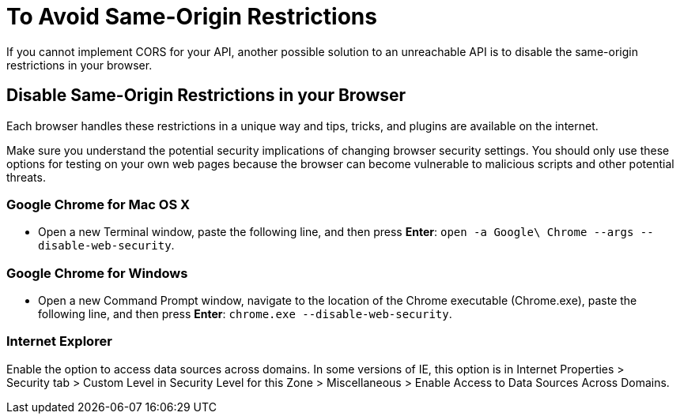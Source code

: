 = To Avoid Same-Origin Restrictions

// This is a dummy page that avoids a 404.

If you cannot implement CORS for your API, another possible solution to an unreachable API is to disable the same-origin restrictions in your browser.

== Disable Same-Origin Restrictions in your Browser

Each browser handles these restrictions in a unique way and tips, tricks, and plugins are available on the internet.

Make sure you understand the potential security implications of changing browser security settings. You should only use these options for testing on your own web pages because the browser can become vulnerable to malicious scripts and other potential threats. 

=== Google Chrome for Mac OS X

* Open a new Terminal window, paste the following line, and then press *Enter*: `open -a Google\ Chrome --args --disable-web-security`.

=== Google Chrome for Windows

* Open a new Command Prompt window, navigate to the location of the Chrome executable (Chrome.exe), paste the following line, and then press *Enter*: `chrome.exe --disable-web-security`.

=== Internet Explorer

Enable the option to access data sources across domains. In some versions of IE, this option is in Internet Properties > Security tab > Custom Level in Security Level for this Zone > Miscellaneous > Enable Access to Data Sources Across Domains.


